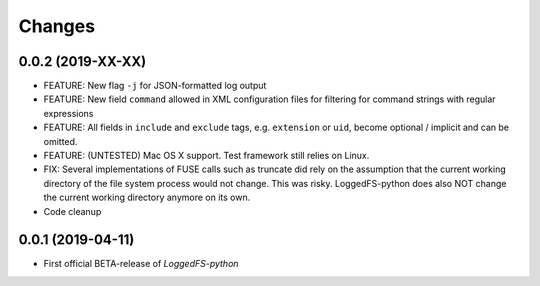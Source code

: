 Changes
=======

0.0.2 (2019-XX-XX)
------------------

* FEATURE: New flag ``-j`` for JSON-formatted log output
* FEATURE: New field ``command`` allowed in XML configuration files for filtering for command strings with regular expressions
* FEATURE: All fields in ``include`` and ``exclude`` tags, e.g. ``extension`` or ``uid``, become optional / implicit and can be omitted.
* FEATURE: (UNTESTED) Mac OS X support. Test framework still relies on Linux.
* FIX: Several implementations of FUSE calls such as truncate did rely on the assumption that the current working directory of the file system process would not change. This was risky. LoggedFS-python does also NOT change the current working directory anymore on its own.
* Code cleanup

0.0.1 (2019-04-11)
------------------

* First official BETA-release of *LoggedFS-python*
